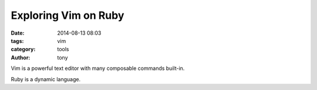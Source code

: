 Exploring Vim on Ruby
---------------------

:date: 2014-08-13 08:03
:tags: vim
:category: tools
:author: tony

Vim is a powerful text editor with many composable commands built-in.

Ruby is a dynamic language.
